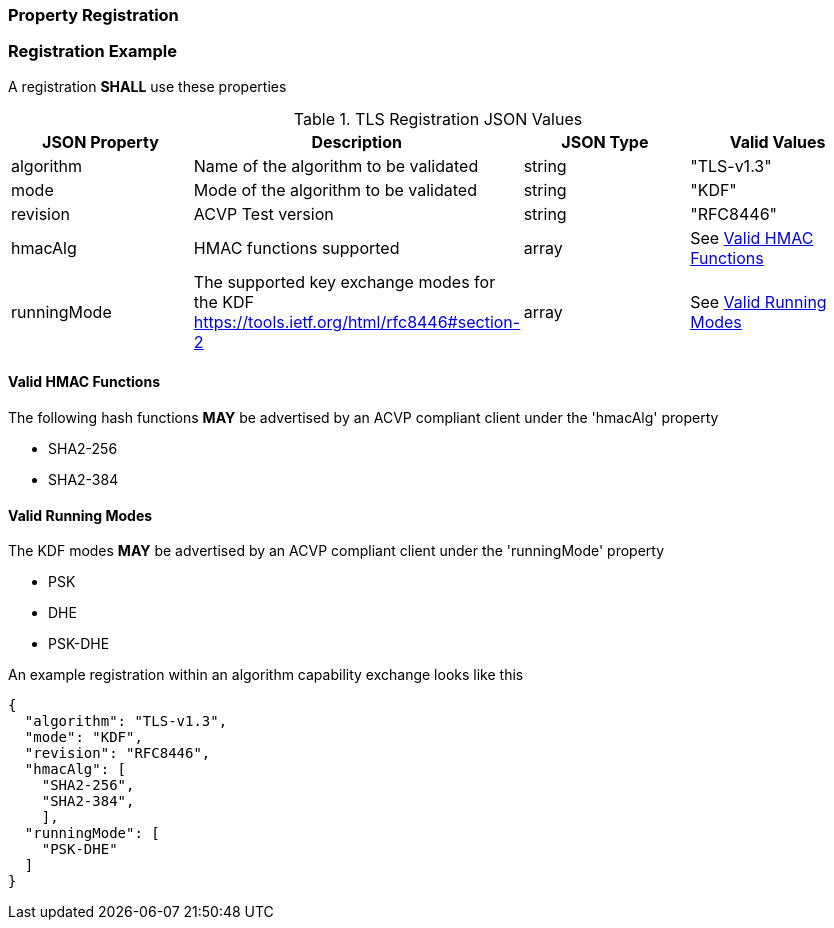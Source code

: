 
[#properties]
=== Property Registration

[#registration]
=== Registration Example

A registration *SHALL* use these properties

.TLS Registration JSON Values
|===
| JSON Property | Description | JSON Type | Valid Values

| algorithm | Name of the algorithm to be validated | string | "TLS-v1.3"
| mode | Mode of the algorithm to be validated | string | "KDF"
| revision | ACVP Test version | string | "RFC8446"
| hmacAlg | HMAC functions supported | array | See <<valid-hmac>>
| runningMode | The supported key exchange modes for the KDF https://tools.ietf.org/html/rfc8446#section-2 | array | See <<valid-runningMode>>
|===

[#valid-hmac]
==== Valid HMAC Functions

The following hash functions *MAY* be advertised by an ACVP compliant client under the 'hmacAlg' property

* SHA2-256
* SHA2-384

[#valid-runningMode]
==== Valid Running Modes

The KDF modes *MAY* be advertised by an ACVP compliant client under the 'runningMode' property

* PSK
* DHE
* PSK-DHE

An example registration within an algorithm capability exchange looks like this

[align=left,alt=,type=]
[source, json]
----
{
  "algorithm": "TLS-v1.3",
  "mode": "KDF",
  "revision": "RFC8446",
  "hmacAlg": [
    "SHA2-256",
    "SHA2-384",
    ],
  "runningMode": [
    "PSK-DHE"
  ]
}
----

